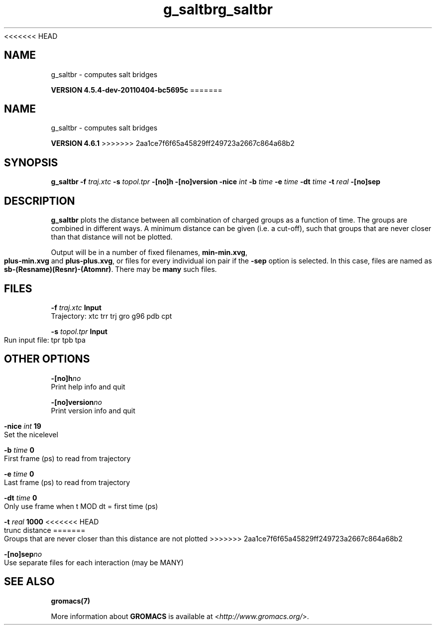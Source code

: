 <<<<<<< HEAD
.TH g_saltbr 1 "Mon 4 Apr 2011" "" "GROMACS suite, VERSION 4.5.4-dev-20110404-bc5695c"
.SH NAME
g_saltbr - computes salt bridges

.B VERSION 4.5.4-dev-20110404-bc5695c
=======
.TH g_saltbr 1 "Tue 5 Mar 2013" "" "GROMACS suite, VERSION 4.6.1"
.SH NAME
g_saltbr\ -\ computes\ salt\ bridges

.B VERSION 4.6.1
>>>>>>> 2aa1ce7f6f65a45829ff249723a2667c864a68b2
.SH SYNOPSIS
\f3g_saltbr\fP
.BI "\-f" " traj.xtc "
.BI "\-s" " topol.tpr "
.BI "\-[no]h" ""
.BI "\-[no]version" ""
.BI "\-nice" " int "
.BI "\-b" " time "
.BI "\-e" " time "
.BI "\-dt" " time "
.BI "\-t" " real "
.BI "\-[no]sep" ""
.SH DESCRIPTION
\&\fB g_saltbr\fR plots the distance between all combination of charged groups
\&as a function of time. The groups are combined in different ways.
\&A minimum distance can be given (i.e. a cut\-off), such that groups
\&that are never closer than that distance will not be plotted.


\&Output will be in a number of fixed filenames, \fB min\-min.xvg\fR, \fB plus\-min.xvg\fR
\&and \fB plus\-plus.xvg\fR, or files for every individual ion pair if the \fB \-sep\fR
\&option is selected. In this case, files are named as \fB sb\-(Resname)(Resnr)\-(Atomnr)\fR.
\&There may be \fB many\fR such files.
.SH FILES
.BI "\-f" " traj.xtc" 
.B Input
 Trajectory: xtc trr trj gro g96 pdb cpt 

.BI "\-s" " topol.tpr" 
.B Input
 Run input file: tpr tpb tpa 

.SH OTHER OPTIONS
.BI "\-[no]h"  "no    "
 Print help info and quit

.BI "\-[no]version"  "no    "
 Print version info and quit

.BI "\-nice"  " int" " 19" 
 Set the nicelevel

.BI "\-b"  " time" " 0     " 
 First frame (ps) to read from trajectory

.BI "\-e"  " time" " 0     " 
 Last frame (ps) to read from trajectory

.BI "\-dt"  " time" " 0     " 
 Only use frame when t MOD dt = first time (ps)

.BI "\-t"  " real" " 1000  " 
<<<<<<< HEAD
 trunc distance
=======
 Groups that are never closer than this distance are not plotted
>>>>>>> 2aa1ce7f6f65a45829ff249723a2667c864a68b2

.BI "\-[no]sep"  "no    "
 Use separate files for each interaction (may be MANY)

.SH SEE ALSO
.BR gromacs(7)

More information about \fBGROMACS\fR is available at <\fIhttp://www.gromacs.org/\fR>.
